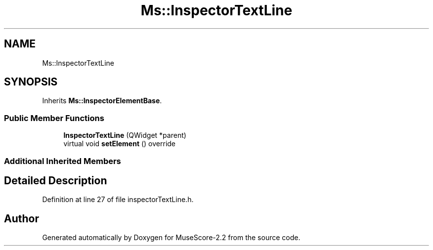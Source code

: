 .TH "Ms::InspectorTextLine" 3 "Mon Jun 5 2017" "MuseScore-2.2" \" -*- nroff -*-
.ad l
.nh
.SH NAME
Ms::InspectorTextLine
.SH SYNOPSIS
.br
.PP
.PP
Inherits \fBMs::InspectorElementBase\fP\&.
.SS "Public Member Functions"

.in +1c
.ti -1c
.RI "\fBInspectorTextLine\fP (QWidget *parent)"
.br
.ti -1c
.RI "virtual void \fBsetElement\fP () override"
.br
.in -1c
.SS "Additional Inherited Members"
.SH "Detailed Description"
.PP 
Definition at line 27 of file inspectorTextLine\&.h\&.

.SH "Author"
.PP 
Generated automatically by Doxygen for MuseScore-2\&.2 from the source code\&.
